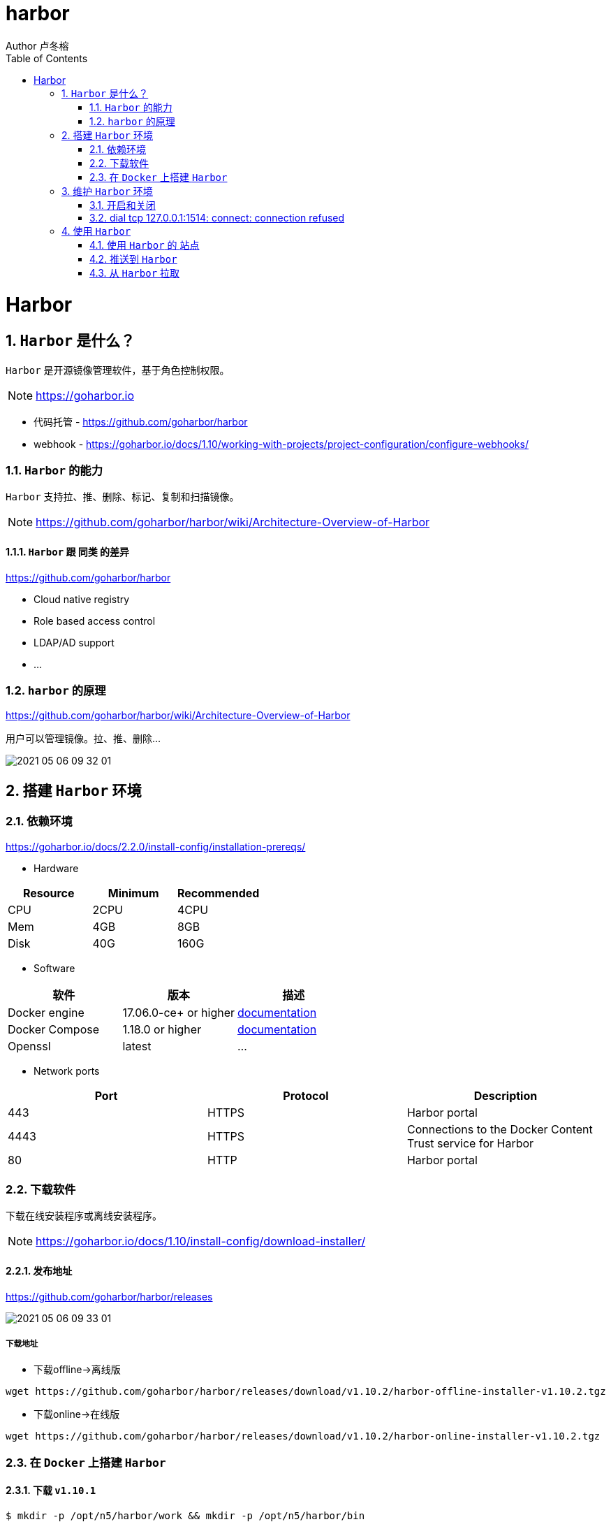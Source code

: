 = harbor
Author 卢冬榕
:doctype: article
:encoding: utf-8
:lang: en
:toc: left
:numbered:


= Harbor

== `Harbor` 是什么？

`Harbor` 是开源镜像管理软件，基于角色控制权限。 

[NOTE]
====
https://goharbor.io
====

- 代码托管 - https://github.com/goharbor/harbor

- webhook - https://goharbor.io/docs/1.10/working-with-projects/project-configuration/configure-webhooks/

=== `Harbor` 的能力

`Harbor` 支持拉、推、删除、标记、复制和扫描镜像。

[NOTE]
====
https://github.com/goharbor/harbor/wiki/Architecture-Overview-of-Harbor
====

==== `Harbor` 跟 `同类` 的差异

https://github.com/goharbor/harbor

- Cloud native registry

- Role based access control

- LDAP/AD support

- ...

=== `harbor` 的原理

https://github.com/goharbor/harbor/wiki/Architecture-Overview-of-Harbor

用户可以管理镜像。拉、推、删除...

image::./README/2021-05-06_09-32-01.png[align="center"]

== 搭建 `Harbor` 环境

=== 依赖环境

https://goharbor.io/docs/2.2.0/install-config/installation-prereqs/

- Hardware

[width="100%",options="header"]
|====================
| Resource | Minimum | Recommended
| CPU      | 2CPU    | 4CPU       
| Mem      | 4GB     | 8GB        
| Disk     | 40G     | 160G       
|====================

- Software

[width="100%",options="header"]
|====================
| 软件           |  版本                 | 描述
| Docker engine  | 17.06.0-ce+ or higher | https://docs.docker.com/engine/installation/[documentation]
| Docker Compose | 1.18.0 or higher      | https://docs.docker.com/compose/install/[documentation]
| Openssl        | latest                | ...
|====================

- Network ports

[width="100%",options="header"]
|====================
| Port | Protocol | Description
| 443  | HTTPS    | Harbor portal
| 4443 | HTTPS    | Connections to the Docker Content Trust service for Harbor
| 80   | HTTP     | Harbor portal 
|====================

=== 下载软件

下载在线安装程序或离线安装程序。

[NOTE]
====
https://goharbor.io/docs/1.10/install-config/download-installer/
====

==== 发布地址

https://github.com/goharbor/harbor/releases

image::./README/2021-05-06_09-33-01.png[align="center"]

===== 下载地址

- 下载offline->离线版

[source,sh]
----
wget https://github.com/goharbor/harbor/releases/download/v1.10.2/harbor-offline-installer-v1.10.2.tgz
----

- 下载online->在线版

[source,sh]
----
wget https://github.com/goharbor/harbor/releases/download/v1.10.2/harbor-online-installer-v1.10.2.tgz
----

=== 在 `Docker` 上搭建 `Harbor`

==== 下载 `v1.10.1`

[source,sh]
----
$ mkdir -p /opt/n5/harbor/work && mkdir -p /opt/n5/harbor/bin
$ cd /opt/n5/harbor/work
$ wget https://github.com/goharbor/harbor/releases/download/v1.10.2/harbor-offline-installer-v1.10.2.tgz
----

==== 安装 `v1.10.1`

[source,sh]
----
$ cd /opt/n5/harbor/work
$ tar -xzvf harbor-offline-installer-v1.10.1.tgz
$ cd /opt/n5/harbor
$ docker load -i harbor.v1.10.1.tar.gz
----

==== 创建 `CA证书`

- 如何创建 `CA证书` - https://github.com/ludongrong/devops-dev-net

[source,sh]
----
$ ll /etc/cert/n5
----

[source,text]
----
/etc/cert/n5/ca-config.json
/etc/cert/n5/ca-key.pem
/etc/cert/n5/ca.pem
----

==== 配置

https://goharbor.io/docs/1.10/install-config/configure-yml-file/

[source,sh]
----
$ cd /opt/n5/harbor
$ vi harbor.yml

# The IP address or hostname to access admin UI and registry service.
# DO NOT use localhost or 127.0.0.1, because Harbor needs to be accessed by external clients.

hostname: 192.168.41.32 <1>

# https related config
https:

# https port for harbor, default is 443 <2>
  port: 443

# The path of cert and key files for nginx <3>
  certificate: /etc/cert/n5/ca.pem
  private_key: /etc/cert/n5/ca-key.pem

# The initial password of Harbor admin
# It only works in first time to install harbor
# Remember Change the admin password from UI after launching Harbor.
harbor_admin_password: Harbor12345 <4>

# Harbor DB configuration
database:
# The password for the root user of Harbor DB. Change this before any production use.
  password: root123
# The default data volume
data_volume: /opt/n5/harbor/bin/harbor-v1.10.1/data <5>
----

<1> 地址
<2> https端口
<3> https证书
<4> 登录密码
<5> 数据卷

== 维护 `Harbor` 环境

=== 开启和关闭

https://goharbor.io/docs/1.10/install-config/run-installer-script/

[source,]
----
$ sudo mkdir -p /opt/n5/harbor/bin/harbor-v1.10.1/data
$ sudo chmod +r+w-x /var/run/docker.sock /opt/n5/harbor/bin/harbor-v1.10.1/data
$ sudo apt-get install python
$ sudo ./prepare
$ sudo ./install.sh
----

==== 关闭

[source,]
----
$ docker-compose down -v
----

==== 开启

[source,]
----
$ docker-compose up -d
----

=== dial tcp 127.0.0.1:1514: connect: connection refused

使用docker-compose ps查看容器，发现harbor-log容器一直在重启。

使用docker logs -f harbor-log查看harbor-log日志。

解决方案

[source,sh]
----
# 导出harbor-log容器
mkdir -p /tmp/harbor-log
cd /tmp/harbor-log
docker export harbor-log -o harbor-log.tar

# 解压tar包
tar xvfp harbor-log.tar

# 修改shadow文件的值
sed -i 's/:90:/:99999:/g' /tmp/harbor-log/etc/shadow

# 将修改后的shadow文件挂载到harbor-log容器内
mkdir -p /opt/harbor-log-etc/
cp /tmp/harbor-log/etc/shadow /opt/harbor-log-etc/shadow

# 修改docker-composr.yml文件，harbor-log容器的volumes配置，增加以下配置
      - type: bind
        source: /opt/harbor-log-etc/shadow
        target: /etc/shadow
# 重启harbor即可
docker-compose down
docker-compose up -d
----

== 使用 `Harbor`

=== 使用 `Harbor` 的 `站点`

==== 登录系统

浏览器访问 `https://192.168.41.32:443`，用账号 `admin` 和 `harbor.cfg` 配置文件中的默认密码 `Harbor12345` 登陆系统。

image::./README/2021-05-06_09-34-02.png[align="center"]

==== 站点主页

image::./README/2021-05-06_09-34-03.png[align="center"]

==== 用户管理

image::./README/2021-05-06_09-34-04.png[align="center"]

==== 仓库管理

image::./README/2021-05-06_09-34-05.png[align="center"]

=== 推送到 `Harbor`

[source,]
----
docker login 192.168.41.32
username:admin
password:....
docker tag hello-world 192.168.41.32/test/hello-world
docker images
docker push 192.168.41.32/test/hello-world
----

=== 从 `Harbor` 拉取

[source,]
----
docker rmi 192.168.41.32/test/hello-world
docker images
docker pull 192.168.41.32/test/hello-world
docker images
----